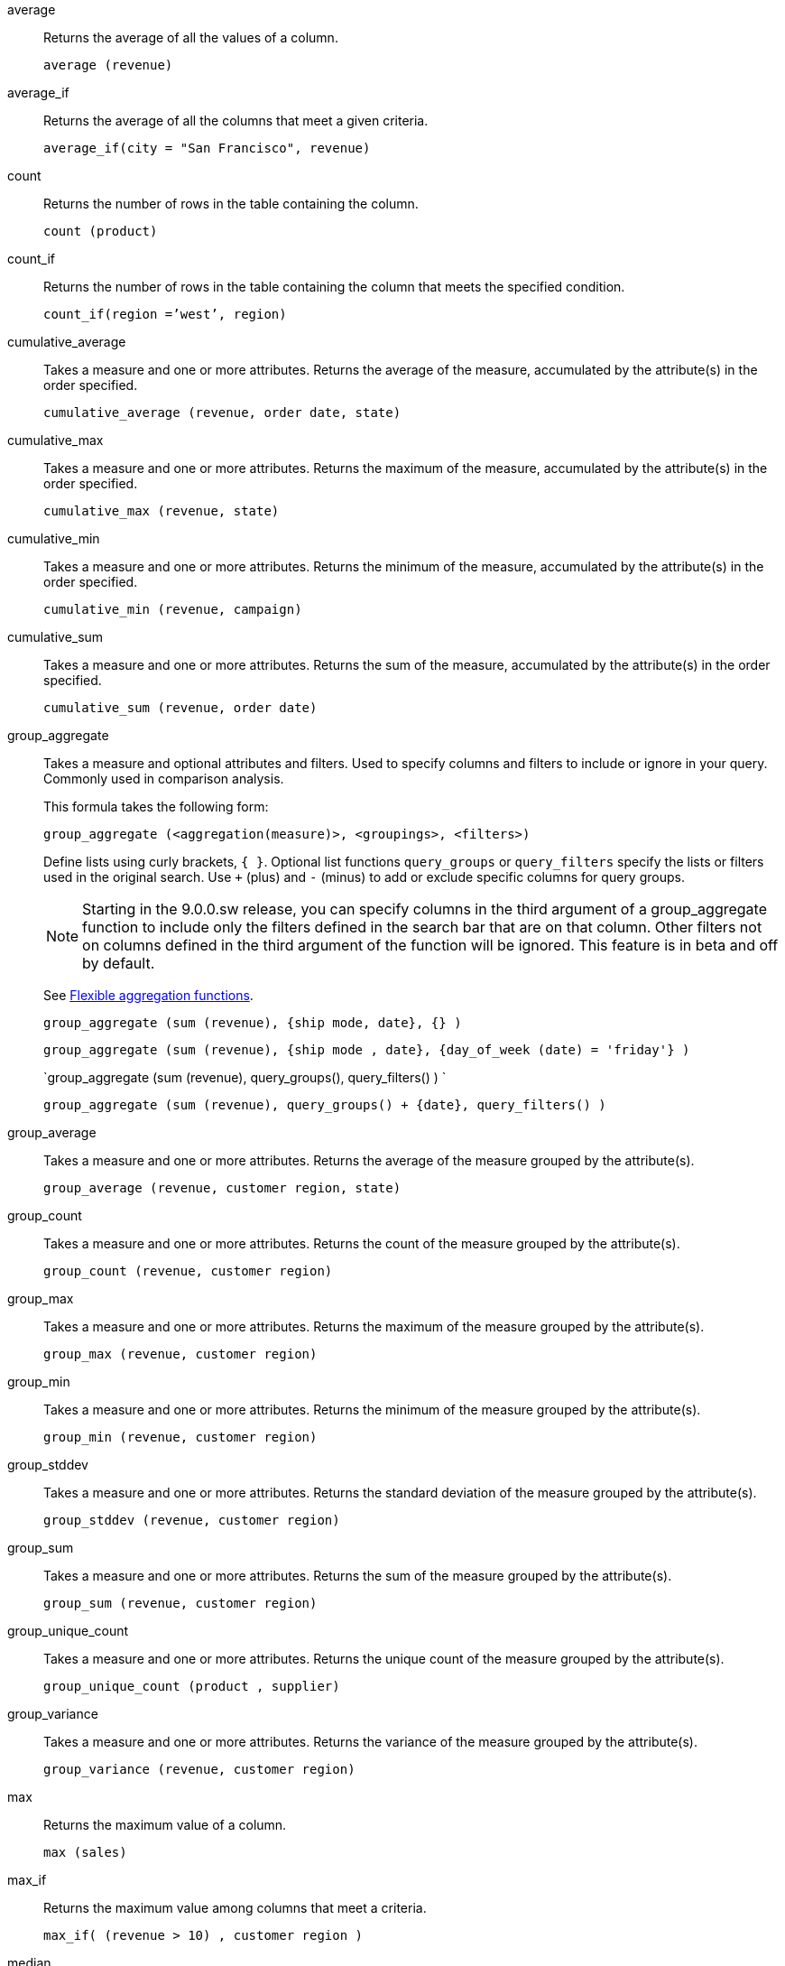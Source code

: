 [#average]
average::
  Returns the average of all the values of a column.
+
`average (revenue)`

[#average_if]
average_if::
  Returns the average of all the columns that meet a given criteria.
+
`average_if(city = "San Francisco", revenue)`

[#count]
count::
  Returns the number of rows in the table containing the column.
+
`count (product)`

[#count_if]
count_if::
  Returns the number of rows in the table containing the column that meets the specified condition.
+
`count_if(region =`'west`', region)`

[#cumulative_average]
cumulative_average::
  Takes a measure and one or more attributes. Returns the average of the measure, accumulated by the attribute(s) in the order specified.
+
`cumulative_average (revenue, order date, state)`

[#cumulative_max]
cumulative_max::
  Takes a measure and one or more attributes. Returns the maximum of the measure, accumulated by the attribute(s) in the order specified.
+
`cumulative_max (revenue, state)`

[#cumulative_min]
cumulative_min::
  Takes a measure and one or more attributes. Returns the minimum of the measure, accumulated by the attribute(s) in the order specified.
+
`cumulative_min (revenue, campaign)`

[#cumulative_sum]
cumulative_sum::
  Takes a measure and one or more attributes. Returns the sum of the measure, accumulated by the attribute(s) in the order specified.
+
`cumulative_sum (revenue, order date)`

[#group_aggregate]
group_aggregate::
  Takes a measure and optional attributes and filters. Used
to specify columns and filters to include or ignore in your query. Commonly used in comparison analysis.
+
This formula takes the following form:
+
`group_aggregate (<aggregation(measure)>, <groupings>, <filters>)`
+
Define lists using curly brackets, `{ }`. Optional list functions `query_groups` or `query_filters` specify the lists or filters used in the original search. Use `+` (plus) and `-` (minus) to add or exclude specific columns for query groups.
+
NOTE: Starting in the 9.0.0.sw release, you can specify columns in the third argument of a group_aggregate function to include only the filters defined in the search bar that are on that column. Other filters not on columns defined in the third argument of the function will be ignored. This feature is in beta and off by default.
+
See xref:formulas-aggregation-flexible.adoc[Flexible aggregation functions].
+
`group_aggregate (sum (revenue), {ship mode, date}, {} )`
+
`group_aggregate (sum (revenue), {ship mode , date}, {day_of_week (date) = 'friday'} )`
+
`group_aggregate (sum (revenue), query_groups(), query_filters() ) `
+
`group_aggregate (sum (revenue), query_groups() + \{date}, query_filters() )`

[#group_average]
group_average::
  Takes a measure and one or more attributes. Returns the average of the measure grouped by the attribute(s).
+
`group_average (revenue, customer region, state)`

[#group_count]
group_count::
  Takes a measure and one or more attributes. Returns the count of the measure grouped by the attribute(s).
+
`group_count (revenue, customer region)`

[#group_max]
group_max::
  Takes a measure and one or more attributes. Returns the maximum of the measure grouped by the attribute(s).
+
`group_max (revenue, customer region)`

[#group_min]
group_min::
  Takes a measure and one or more attributes. Returns the minimum of the measure grouped by the attribute(s).
+
`group_min (revenue, customer region)`

[#group_stddev]
group_stddev::
  Takes a measure and one or more attributes. Returns the standard deviation of the measure grouped by the attribute(s).
+
`group_stddev (revenue, customer region)`

[#group_sum]
group_sum::
  Takes a measure and one or more attributes. Returns the sum of the measure grouped by the attribute(s).
+
`group_sum (revenue, customer region)`

[#group_unique_count]
group_unique_count::
  Takes a measure and one or more attributes. Returns the unique count of the measure grouped by the attribute(s).
+
`group_unique_count (product , supplier)`

[#group_variance]
group_variance::
  Takes a measure and one or more attributes. Returns the variance of the measure grouped by the attribute(s).
+
`group_variance (revenue, customer region)`

[#max]
max::
  Returns the maximum value of a column.
+
`max (sales)`

[#max_if]
max_if::
  Returns the maximum value among columns that meet a criteria.
+
`max_if( (revenue > 10) , customer region )`

[#median]
median::
Returns the value of the measure from the row that has the 50th percentile value.
+
`median (sales)`

[#min]
min::
  Returns the minimum value of a column.
+
`min (revenue)`

[#min-if]
min_if::
  Returns the minimum value among columns that meet a criteria.
+
`min_if( (revenue < 10) , customer region )`

[#moving_average]
moving_average::
  Takes a measure, two integers to define the window to aggregate over, and one or more attributes. The window is (current - Num1...Current + Num2) with both end points being included in the window. For example, "`1,1`" will have a window size of 3. To define a window that begins before Current, specify a negative number for Num2. Returns the average of the measure over the given window. The attributes are the ordering columns used to compute the moving average.
+
`moving_average (revenue, 2, 1, customer region)`

[#moving_max]
moving_max::
  Takes a measure, two integers to define the window to aggregate over, and one or more attributes. The window is (current - Num1...Current + Num2) with both end points being included in the window. For example, "`1,1`" will have a window size of 3. To define a window that begins before Current, specify a negative number for Num2. Returns the maximum of the measure over the given window. The attributes are the ordering columns used to compute the moving maximum.
+
`moving_max (complaints, 1, 2, store name)`

[#moving_min]
moving_min::
  Takes a measure, two integers to define the window to aggregate over, and one or more attributes. The window is (current - Num1...Current + Num2) with both end points being included in the window. For example, "`1,1`" will have a window size of 3. To define a window that begins before Current, specify a negative number for Num2. Returns the minimum of the measure over the given window. The attributes are the ordering columns used to compute the moving minimum.
+
`moving_min (defects, 3, 1, product)`

[#moving_sum]
moving_sum::
  Takes a measure, two integers to define the window to aggregate over, and one or more attributes. The window is (current - Num1...Current + Num2) with both end points being included in the window. For example, "`1,1`" will have a window size of 3. To define a window that begins before Current, specify a negative number for Num2. Returns the sum of the measure over the given window. The attributes are the ordering columns used to compute the moving sum.
+
`moving_sum (revenue, 1, 1, order date)`

[#percentile]
percentile::
Returns the value of the measure from the row that has a `rank_percentile` less than or equal to N. If there is no `rank_percentile` below N, the value of the measure of the first row above N will be returned.
+
`percentile (sales , 99 , 'asc' )` +
`percentile (sales , 99, 'desc' )`

[#rank]
rank::
  Returns the rank for the current row. Identical values receive an identical rank. Takes an aggregate input for the first argument. The second argument specifies the order, `'asc' | 'desc'`.
+
`rank (sum (revenue) , 'asc' )`
+
`rank (sum (revenue) , '`desc' )`

[#rank_percentile]
rank_percentile::
  Returns the percentile rank for the current row. Identical values are assigned an identical percentile rank. Takes an aggregate input for the first argument. The second argument specifies the order, `'asc' | 'desc'`.
+
`rank_percentile (sum (revenue) , 'asc' )`
+
`rank_percentile (sum (revenue) , 'desc' )`

[#stddev]
stddev::
  Returns the standard deviation of all values of a column.
+
`stddev (revenue)`

[#stddev_if]
stddev_if::
  Returns a standard deviation values filtered to meet a specific criteria.
+
`stddev_if( (revenue > 10) , (revenue/10.0) )`

[#sum]
sum::
  Returns the sum of all the values of a column.
+
`sum (revenue)`

[#sum_if]
sum_if::
  Returns sum values filtered by a specific criteria.
+
`sum_if(region=`'west`', revenue)`

[#unique_count]
unique count::
  Returns the number of unique values of a column.
+
`unique count (customer)`

[#unique_count_if]
unique_count_if::
  Returns the number of unique values of a column provided it meets the specified condition.
+
`unique_count_if( (revenue > 10) , order date )`

[#variance]
variance::
  Returns the variance of all the values of a column.
+
`variance (revenue)`

[#variance_if]
variance_if::
  Returns the variance of all the values of a column provided it meets a criteria..
+
`variance_if( (revenue > 10) , (revenue/10.0) )`

